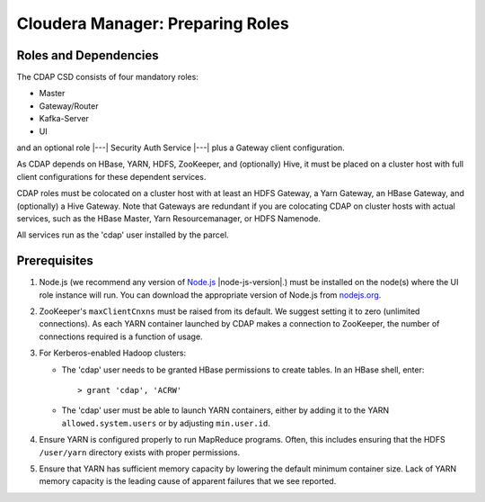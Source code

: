 .. meta::
    :author: Cask Data, Inc.
    :copyright: Copyright © 2015 Cask Data, Inc.

.. _cloudera-configuring:

=================================
Cloudera Manager: Preparing Roles
=================================

Roles and Dependencies
======================
The CDAP CSD consists of four mandatory roles:

- Master
- Gateway/Router
- Kafka-Server
- UI

and an optional role |---| Security Auth Service |---| plus a Gateway client configuration. 

As CDAP depends on HBase, YARN, HDFS, ZooKeeper, and (optionally) Hive, it must be placed
on a cluster host with full client configurations for these dependent services. 

CDAP roles must be colocated on a cluster host with at least an HDFS Gateway, a Yarn
Gateway, an HBase Gateway, and (optionally) a Hive Gateway. Note that Gateways are
redundant if you are colocating CDAP on cluster hosts with actual services, such as the
HBase Master, Yarn Resourcemanager, or HDFS Namenode.

All services run as the 'cdap' user installed by the parcel.


Prerequisites
=============
#. Node.js (we recommend any version of `Node.js <https://nodejs.org/>`__ |node-js-version|.) 
   must be installed on the node(s) where the UI
   role instance will run. You can download the appropriate version of Node.js from `nodejs.org
   <http://nodejs.org/dist/>`__.

#. ZooKeeper's ``maxClientCnxns`` must be raised from its default.  We suggest setting it to zero
   (unlimited connections). As each YARN container launched by CDAP makes a connection to ZooKeeper, 
   the number of connections required is a function of usage.

#. For Kerberos-enabled Hadoop clusters:

   - The 'cdap' user needs to be granted HBase permissions to create tables.
     In an HBase shell, enter::
     
      > grant 'cdap', 'ACRW'

   - The 'cdap' user must be able to launch YARN containers, either by adding it to the YARN
     ``allowed.system.users`` or by adjusting ``min.user.id``.

#. Ensure YARN is configured properly to run MapReduce programs.  Often, this includes
   ensuring that the HDFS ``/user/yarn`` directory exists with proper permissions.

#. Ensure that YARN has sufficient memory capacity by lowering the default minimum container 
   size. Lack of YARN memory capacity is the leading cause of apparent failures that we
   see reported.

